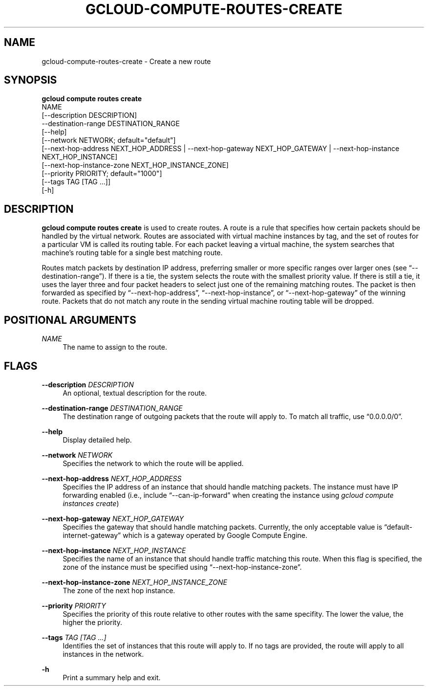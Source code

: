 '\" t
.TH "GCLOUD\-COMPUTE\-ROUTES\-CREATE" "1"
.ie \n(.g .ds Aq \(aq
.el       .ds Aq '
.nh
.ad l
.SH "NAME"
gcloud-compute-routes-create \- Create a new route
.SH "SYNOPSIS"
.sp
.nf
\fBgcloud compute routes create\fR
  NAME
  [\-\-description DESCRIPTION]
  \-\-destination\-range DESTINATION_RANGE
  [\-\-help]
  [\-\-network NETWORK; default="default"]
  [\-\-next\-hop\-address NEXT_HOP_ADDRESS | \-\-next\-hop\-gateway NEXT_HOP_GATEWAY | \-\-next\-hop\-instance NEXT_HOP_INSTANCE]
  [\-\-next\-hop\-instance\-zone NEXT_HOP_INSTANCE_ZONE]
  [\-\-priority PRIORITY; default="1000"]
  [\-\-tags TAG [TAG \&...]]
  [\-h]
.fi
.SH "DESCRIPTION"
.sp
\fBgcloud compute routes create\fR is used to create routes\&. A route is a rule that specifies how certain packets should be handled by the virtual network\&. Routes are associated with virtual machine instances by tag, and the set of routes for a particular VM is called its routing table\&. For each packet leaving a virtual machine, the system searches that machine\(cqs routing table for a single best matching route\&.
.sp
Routes match packets by destination IP address, preferring smaller or more specific ranges over larger ones (see \(lq\-\-destination\-range\(rq)\&. If there is a tie, the system selects the route with the smallest priority value\&. If there is still a tie, it uses the layer three and four packet headers to select just one of the remaining matching routes\&. The packet is then forwarded as specified by \(lq\-\-next\-hop\-address\(rq, \(lq\-\-next\-hop\-instance\(rq, or \(lq\-\-next\-hop\-gateway\(rq of the winning route\&. Packets that do not match any route in the sending virtual machine routing table will be dropped\&.
.SH "POSITIONAL ARGUMENTS"
.PP
\fINAME\fR
.RS 4
The name to assign to the route\&.
.RE
.SH "FLAGS"
.PP
\fB\-\-description\fR \fIDESCRIPTION\fR
.RS 4
An optional, textual description for the route\&.
.RE
.PP
\fB\-\-destination\-range\fR \fIDESTINATION_RANGE\fR
.RS 4
The destination range of outgoing packets that the route will apply to\&. To match all traffic, use \(lq0\&.0\&.0\&.0/0\(rq\&.
.RE
.PP
\fB\-\-help\fR
.RS 4
Display detailed help\&.
.RE
.PP
\fB\-\-network\fR \fINETWORK\fR
.RS 4
Specifies the network to which the route will be applied\&.
.RE
.PP
\fB\-\-next\-hop\-address\fR \fINEXT_HOP_ADDRESS\fR
.RS 4
Specifies the IP address of an instance that should handle matching packets\&. The instance must have IP forwarding enabled (i\&.e\&., include \(lq\-\-can\-ip\-forward\(rq when creating the instance using
\fIgcloud compute instances create\fR)
.RE
.PP
\fB\-\-next\-hop\-gateway\fR \fINEXT_HOP_GATEWAY\fR
.RS 4
Specifies the gateway that should handle matching packets\&. Currently, the only acceptable value is \(lqdefault\-internet\-gateway\(rq which is a gateway operated by Google Compute Engine\&.
.RE
.PP
\fB\-\-next\-hop\-instance\fR \fINEXT_HOP_INSTANCE\fR
.RS 4
Specifies the name of an instance that should handle traffic matching this route\&. When this flag is specified, the zone of the instance must be specified using \(lq\-\-next\-hop\-instance\-zone\(rq\&.
.RE
.PP
\fB\-\-next\-hop\-instance\-zone\fR \fINEXT_HOP_INSTANCE_ZONE\fR
.RS 4
The zone of the next hop instance\&.
.RE
.PP
\fB\-\-priority\fR \fIPRIORITY\fR
.RS 4
Specifies the priority of this route relative to other routes with the same specifity\&. The lower the value, the higher the priority\&.
.RE
.PP
\fB\-\-tags\fR \fITAG [TAG \&...]\fR
.RS 4
Identifies the set of instances that this route will apply to\&. If no tags are provided, the route will apply to all instances in the network\&.
.RE
.PP
\fB\-h\fR
.RS 4
Print a summary help and exit\&.
.RE
